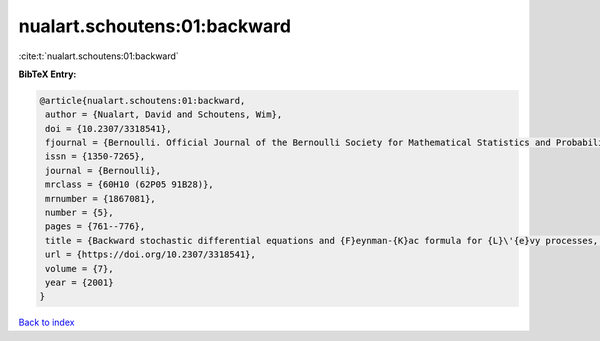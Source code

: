 nualart.schoutens:01:backward
=============================

:cite:t:`nualart.schoutens:01:backward`

**BibTeX Entry:**

.. code-block:: bibtex

   @article{nualart.schoutens:01:backward,
    author = {Nualart, David and Schoutens, Wim},
    doi = {10.2307/3318541},
    fjournal = {Bernoulli. Official Journal of the Bernoulli Society for Mathematical Statistics and Probability},
    issn = {1350-7265},
    journal = {Bernoulli},
    mrclass = {60H10 (62P05 91B28)},
    mrnumber = {1867081},
    number = {5},
    pages = {761--776},
    title = {Backward stochastic differential equations and {F}eynman-{K}ac formula for {L}\'{e}vy processes, with applications in finance},
    url = {https://doi.org/10.2307/3318541},
    volume = {7},
    year = {2001}
   }

`Back to index <../By-Cite-Keys.rst>`_
